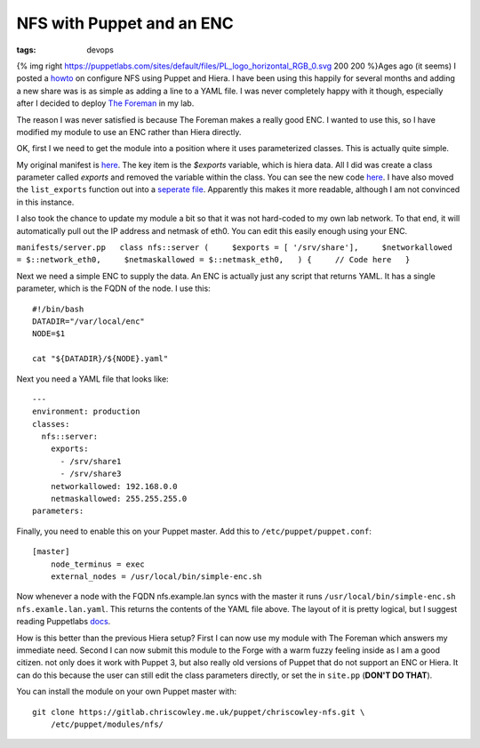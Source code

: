 NFS with Puppet and an ENC
##########################
:tags: devops

{% img right
https://puppetlabs.com/sites/default/files/PL\_logo\_horizontal\_RGB\_0.svg
200 200 %}Ages ago (it seems) I posted a
`howto <https://www.chriscowley.me.uk/blog/2013/04/11/using-hiera-with-puppet/>`__
on configure NFS using Puppet and Hiera. I have been using this happily
for several months and adding a new share was is as simple as adding a
line to a YAML file. I was never completely happy with it though,
especially after I decided to deploy `The
Foreman <https://www.theforeman.org>`__ in my lab.

The reason I was never satisfied is because The Foreman makes a really
good ENC. I wanted to use this, so I have modified my module to use an
ENC rather than Hiera directly.

OK, first I we need to get the module into a position where it uses
parameterized classes. This is actually quite simple.

My original manifest is
`here <https://gitlab.chriscowley.me.uk/puppet/chriscowley-nfs/blob/b5d5fe6eba75379fad37255ceddb55208cbe7208/manifests/server.pp>`__.
The key item is the *$exports* variable, which is hiera data. All I did
was create a class parameter called *exports* and removed the variable
within the class. You can see the new code
`here <https://gitlab.chriscowley.me.uk/puppet/chriscowley-nfs/blob/ab9627cf920f3a87986aa7379168572ca3a55f7e/manifests/server.pp>`__.
I have also moved the ``list_exports`` function out into a `seperate
file <https://gitlab.chriscowley.me.uk/puppet/chriscowley-nfs/blob/ab9627cf920f3a87986aa7379168572ca3a55f7e/manifests/list_exports.pp>`__.
Apparently this makes it more readable, although I am not convinced in
this instance.

I also took the chance to update my module a bit so that it was not
hard-coded to my own lab network. To that end, it will automatically
pull out the IP address and netmask of eth0. You can edit this easily
enough using your ENC.

``manifests/server.pp   class nfs::server (     $exports = [ '/srv/share'],     $networkallowed = $::network_eth0,     $netmaskallowed = $::netmask_eth0,   ) {     // Code here   }``

Next we need a simple ENC to supply the data. An ENC is actually just
any script that returns YAML. It has a single parameter, which is the
FQDN of the node. I use this:

::

    #!/bin/bash
    DATADIR="/var/local/enc"
    NODE=$1
     
    cat "${DATADIR}/${NODE}.yaml"

Next you need a YAML file that looks like:

::

    ---
    environment: production
    classes:
      nfs::server:
        exports:
          - /srv/share1
          - /srv/share3
        networkallowed: 192.168.0.0
        netmaskallowed: 255.255.255.0
    parameters:

Finally, you need to enable this on your Puppet master. Add this to
``/etc/puppet/puppet.conf``:

::

    [master]
        node_terminus = exec
        external_nodes = /usr/local/bin/simple-enc.sh

Now whenever a node with the FQDN nfs.example.lan syncs with the master
it runs ``/usr/local/bin/simple-enc.sh nfs.examle.lan.yaml``. This
returns the contents of the YAML file above. The layout of it is pretty
logical, but I suggest reading Puppetlabs
`docs <https://docs.puppetlabs.com/guides/external_nodes.html>`__.

How is this better than the previous Hiera setup? First I can now use my
module with The Foreman which answers my immediate need. Second I can
now submit this module to the Forge with a warm fuzzy feeling inside as
I am a good citizen. not only does it work with Puppet 3, but also
really old versions of Puppet that do not support an ENC or Hiera. It
can do this because the user can still edit the class parameters
directly, or set the in ``site.pp`` (**DON'T DO THAT**).

You can install the module on your own Puppet master with:

::

    git clone https://gitlab.chriscowley.me.uk/puppet/chriscowley-nfs.git \
        /etc/puppet/modules/nfs/

